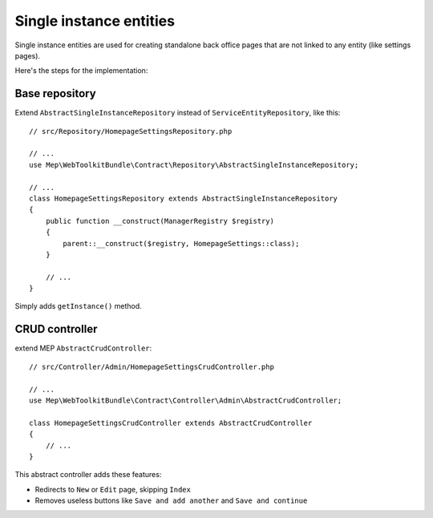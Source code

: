 Single instance entities
========================

Single instance entities are used for creating standalone back office pages that are not linked to any entity (like settings pages).

Here's the steps for the implementation:

Base repository
---------------

Extend ``AbstractSingleInstanceRepository`` instead of ``ServiceEntityRepository``, like this::

    // src/Repository/HomepageSettingsRepository.php

    // ...
    use Mep\WebToolkitBundle\Contract\Repository\AbstractSingleInstanceRepository;

    // ...
    class HomepageSettingsRepository extends AbstractSingleInstanceRepository
    {
        public function __construct(ManagerRegistry $registry)
        {
            parent::__construct($registry, HomepageSettings::class);
        }

        // ...
    }

Simply adds ``getInstance()`` method.

CRUD controller
---------------

extend MEP ``AbstractCrudController``::

    // src/Controller/Admin/HomepageSettingsCrudController.php

    // ...
    use Mep\WebToolkitBundle\Contract\Controller\Admin\AbstractCrudController;

    class HomepageSettingsCrudController extends AbstractCrudController
    {
        // ...
    }

This abstract controller adds these features:

- Redirects to ``New`` or ``Edit`` page, skipping ``Index``
- Removes useless buttons like ``Save and add another`` and ``Save and continue``